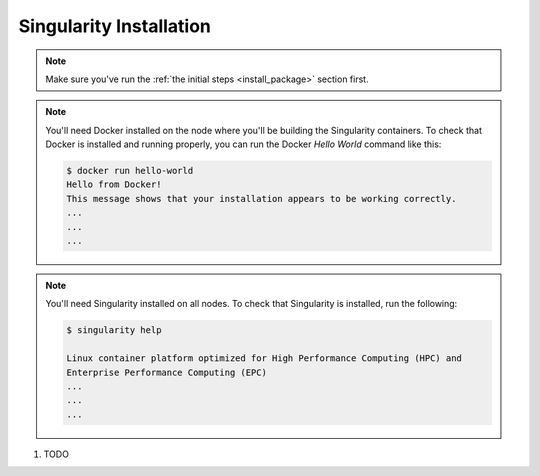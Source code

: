 .. # Copyright (C) 2020-2023 Intel Corporation
.. # SPDX-License-Identifier: Apache-2.0

.. _install_singularity:

Singularity Installation
########################

.. note::

   Make sure you've run the :ref:`the initial steps <install_package>` section first.

.. note::
    You'll need Docker installed on the node where you'll 
    be building the Singularity containers. To check
    that Docker is installed and running properly, you
    can run the Docker *Hello World* command like this:

    .. code-block:: console

      $ docker run hello-world
      Hello from Docker!
      This message shows that your installation appears to be working correctly.
      ...
      ...
      ...

.. note::
    You'll need Singularity installed on all nodes. 
    To check that Singularity is installed, run the following:

    .. code-block:: console

      $ singularity help
     
      Linux container platform optimized for High Performance Computing (HPC) and
      Enterprise Performance Computing (EPC)
      ...
      ...
      ...


1. TODO
